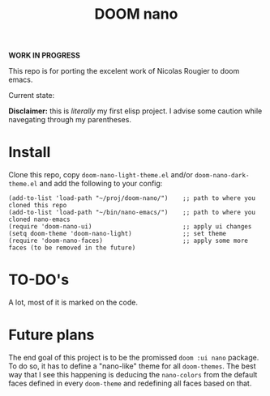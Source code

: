 #+Title: DOOM nano

*WORK IN PROGRESS*

This repo is for porting the excelent work of Nicolas Rougier to doom emacs.

Current state:
[[./screenshot.png]]

*Disclaimer:* this is /literally/ my first elisp project. I advise some caution while navegating through my parentheses.

* Install
Clone this repo, copy =doom-nano-light-theme.el= and/or =doom-nano-dark-theme.el= and add the following to your config:
#+begin_src elisp
(add-to-list 'load-path "~/proj/doom-nano/")    ;; path to where you cloned this repo
(add-to-list 'load-path "~/bin/nano-emacs/")    ;; path to where you cloned nano-emacs
(require 'doom-nano-ui)                         ;; apply ui changes
(setq doom-theme 'doom-nano-light)              ;; set theme
(require 'doom-nano-faces)                      ;; apply some more faces (to be removed in the future)
#+end_src

* TO-DO's
A lot, most of it is marked on the code.

* Future plans
The end goal of this project is to be the promissed ~doom :ui nano~ package.
To do so, it has to define a "nano-like" theme for all ~doom-themes~.
The best way that I see this happening is deducing the ~nano-colors~ from the default faces defined in every ~doom-theme~ and redefining all faces based on that.

